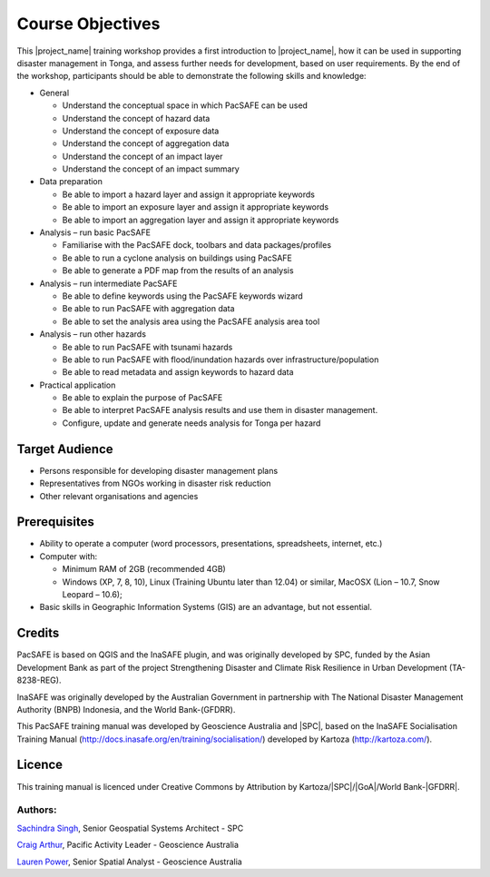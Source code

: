 Course Objectives
=================

This |project_name| training workshop provides a first introduction to |project_name|, how it can be used in supporting disaster management in Tonga, and assess further needs for development, based on user requirements. By the end of the workshop, participants should be able to demonstrate the following skills and knowledge:


*   General

    *   Understand the conceptual space in which PacSAFE can be used
    *   Understand the concept of hazard data
    *   Understand the concept of exposure data
    *   Understand the concept of aggregation data
    *   Understand the concept of an impact layer
    *   Understand the concept of an impact summary


*   Data preparation

    *   Be able to import a hazard layer and assign it appropriate keywords
    *   Be able to import an exposure layer and assign it appropriate keywords
    *   Be able to import an aggregation layer and assign it appropriate keywords


*   Analysis – run basic PacSAFE

    *   Familiarise with the PacSAFE dock, toolbars and data packages/profiles
    *   Be able to run a cyclone analysis on buildings using PacSAFE
    *   Be able to generate a PDF map from the results of an analysis


*   Analysis – run intermediate PacSAFE

    *   Be able to define keywords using the PacSAFE keywords wizard
    *   Be able to run PacSAFE with aggregation data
    *   Be able to set the analysis area using the PacSAFE analysis area tool


*   Analysis – run other hazards

    *   Be able to run PacSAFE with tsunami hazards
    *   Be able to run PacSAFE with flood/inundation hazards over infrastructure/population
    *   Be able to read metadata and assign keywords to hazard data

*   Practical application

    *   Be able to explain the purpose of PacSAFE
    *   Be able to interpret PacSAFE analysis results and use them in disaster management.
    *   Configure, update and generate needs analysis for Tonga per hazard


Target Audience
---------------

*   Persons responsible for developing disaster management plans
*   Representatives from NGOs working in disaster risk reduction
*   Other relevant organisations and agencies

Prerequisites
-------------

*   Ability to operate a computer (word processors, presentations, spreadsheets, internet, etc.)
*   Computer with:

    *   Minimum RAM of 2GB (recommended 4GB)
    *   Windows (XP, 7, 8, 10), Linux (Training Ubuntu later than 12.04) or similar, MacOSX (Lion – 10.7, Snow Leopard – 10.6);

*   Basic skills in Geographic Information Systems (GIS) are an advantage, but not essential.



Credits
-------

PacSAFE is based on QGIS and the InaSAFE plugin, and was originally developed by SPC, funded by the Asian Development Bank as part of the project Strengthening Disaster and Climate Risk Resilience in Urban Development (TA-8238-REG).

InaSAFE was originally developed by the Australian Government in partnership with The National Disaster Management Authority (BNPB) Indonesia, and the World Bank-(GFDRR).

This PacSAFE training manual was developed by Geoscience Australia and |SPC|, based on the InaSAFE Socialisation Training Manual (`http://docs.inasafe.org/en/training/socialisation/ <http://docs.inasafe.org/en/training/socialisation/>`_) developed by Kartoza (`http://kartoza.com/ <http://kartoza.com/>`_).

Licence
-------
This training manual is licenced under Creative Commons by Attribution by Kartoza/|SPC|/|GoA|/World Bank-|GFDRR|.

Authors:
........

`Sachindra Singh <sachindras@spc.int>`_, Senior Geospatial Systems Architect - SPC

`Craig Arthur <craig.arthur@ga.gov.au>`_, Pacific Activity Leader - Geoscience Australia

`Lauren Power <lauren.power@ga.gov.au>`_, Senior Spatial Analyst - Geoscience Australia


